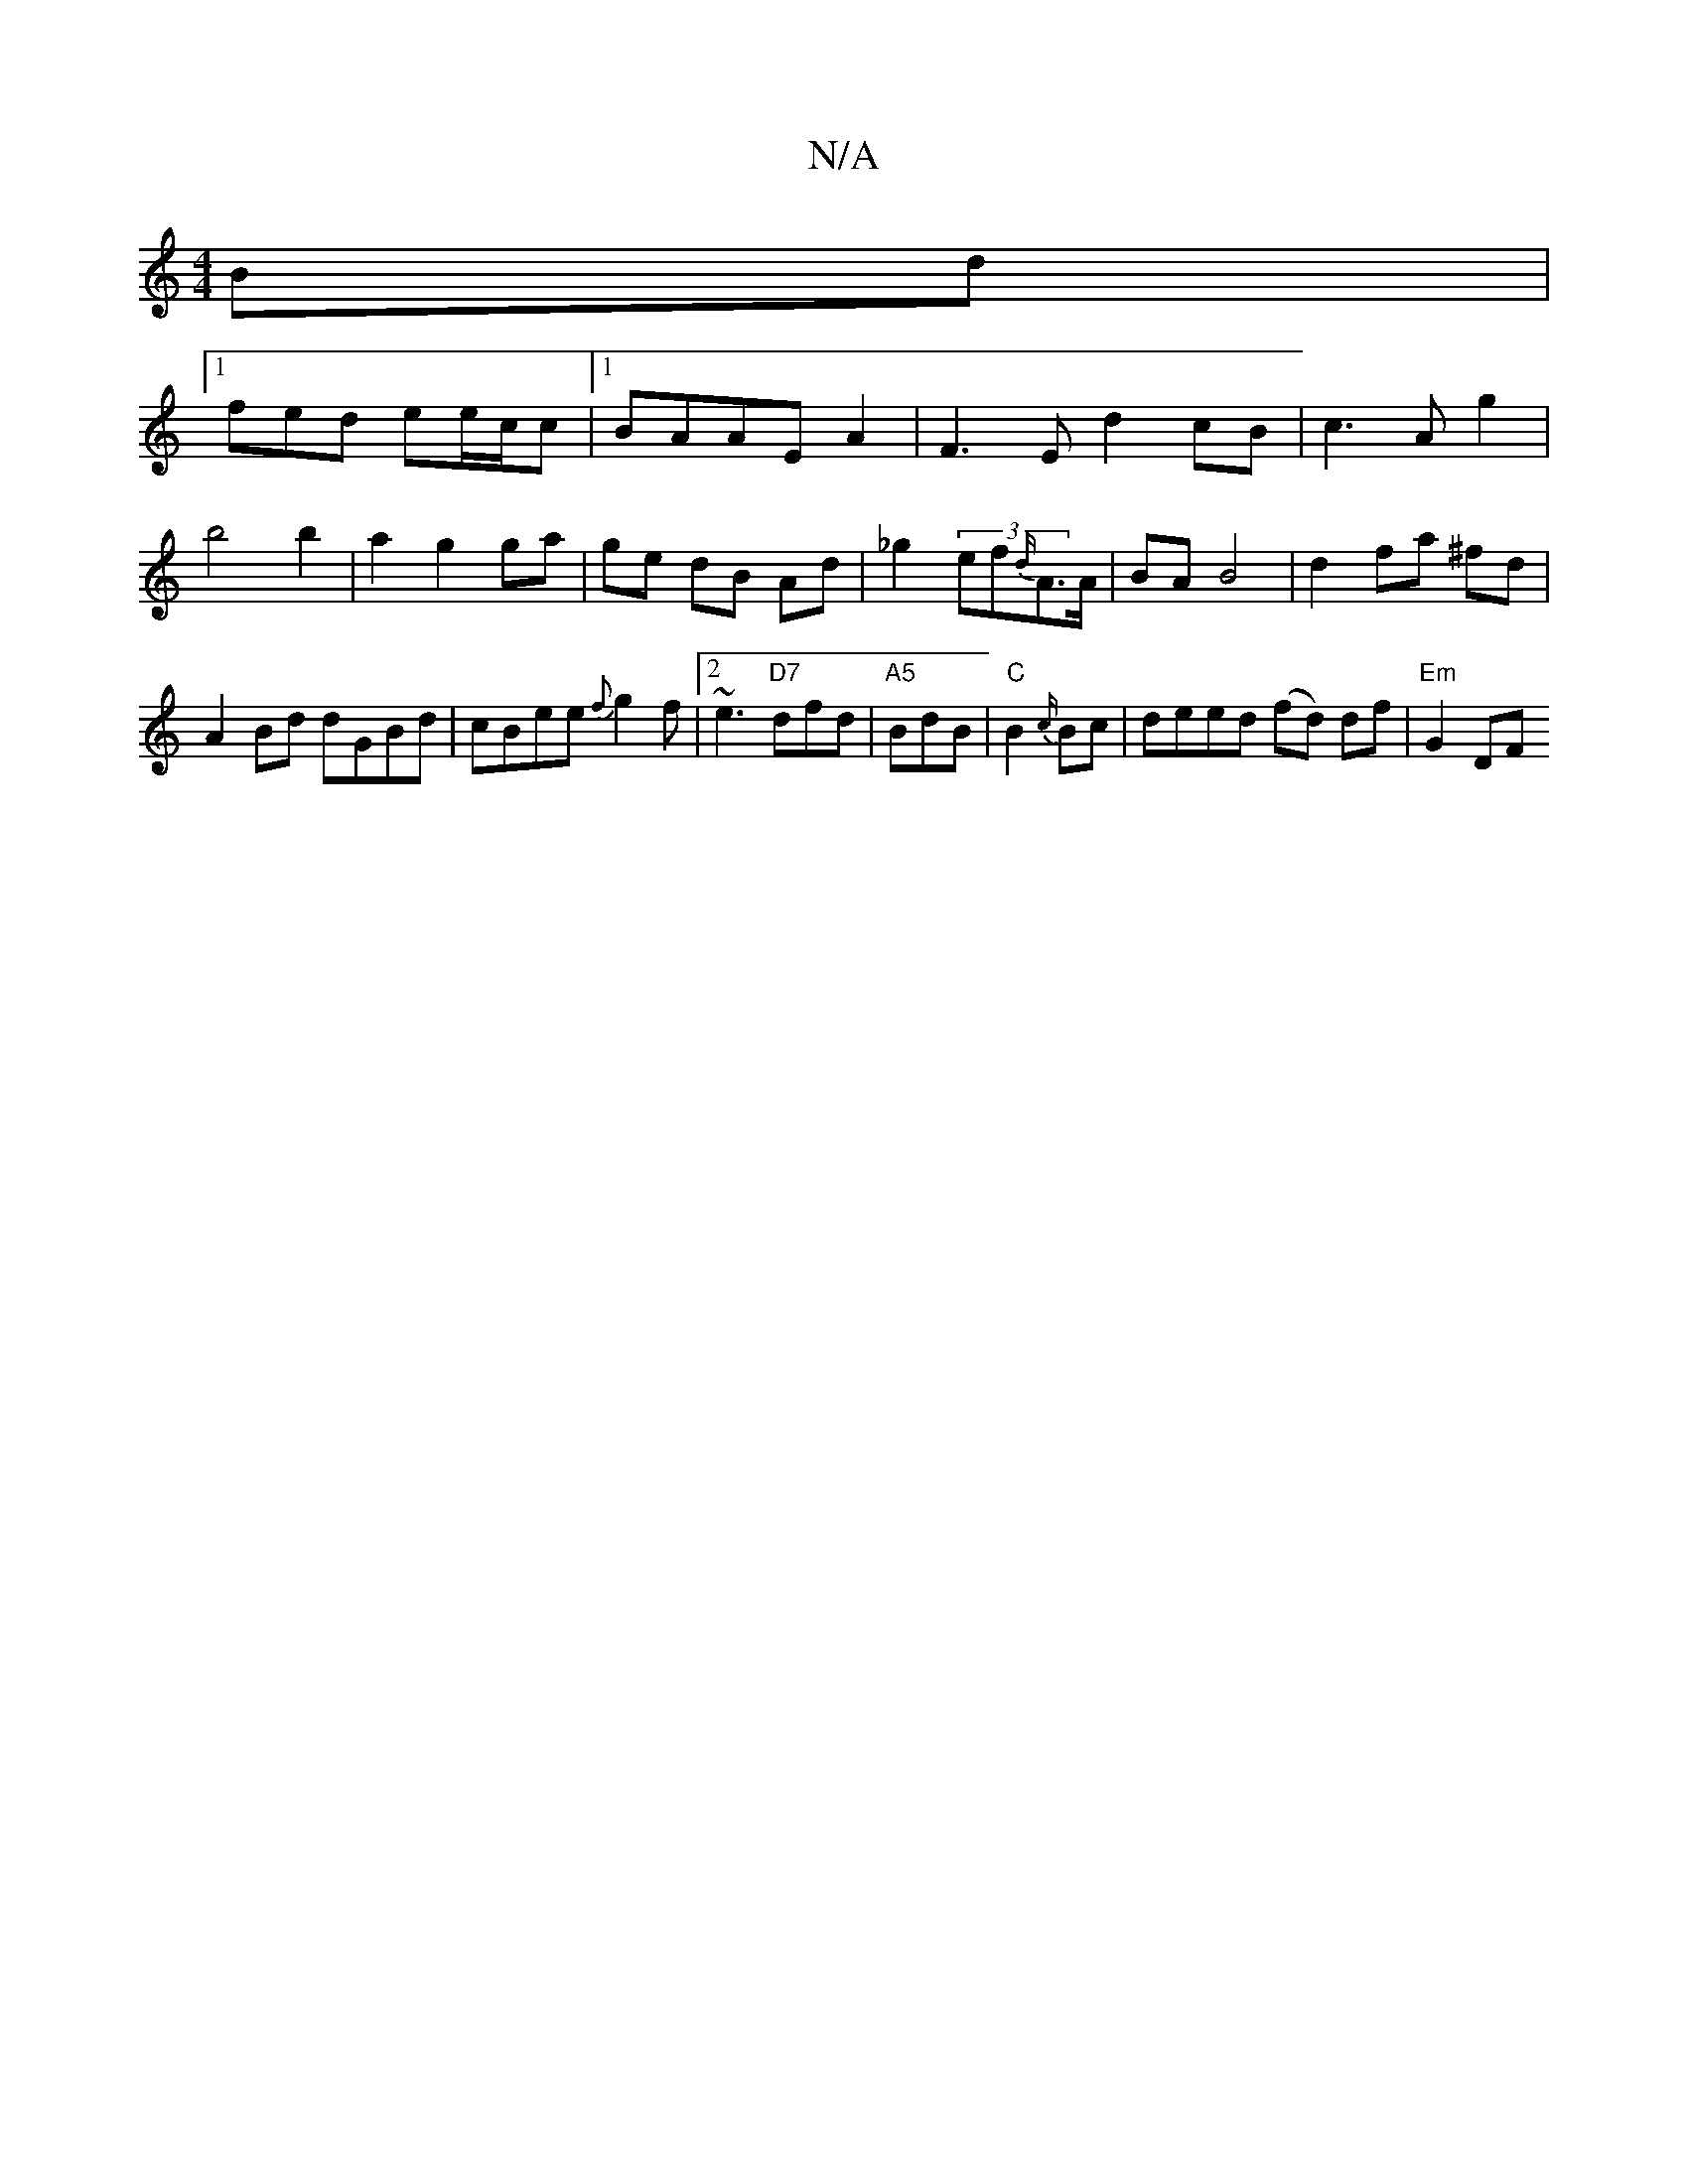 X:1
T:N/A
M:4/4
R:N/A
K:Cmajor
Bd|
[1 fed ee/c/c |[1 BAAE A2 | F3 E d2 cB|c3Ag2| b4 b2|a2g2ga|ge dB Ad | _g2(3ef{d/}A>A | BA B4 | d2 fa ^fd | A2 Bd dGBd| cBee {f}g2 f |2~e3 "D7"dfd|"A5"BdB | "C" B2 {c/}Bc | deed (fd) df| "Em" G2 DF
